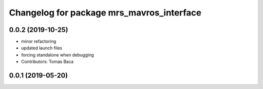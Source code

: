 ^^^^^^^^^^^^^^^^^^^^^^^^^^^^^^^^^^^^^^^^^^
Changelog for package mrs_mavros_interface
^^^^^^^^^^^^^^^^^^^^^^^^^^^^^^^^^^^^^^^^^^

0.0.2 (2019-10-25)
------------------
* minor refactoring
* updated launch files
* forcing standalone when debugging
* Contributors: Tomas Baca

0.0.1 (2019-05-20)
------------------

